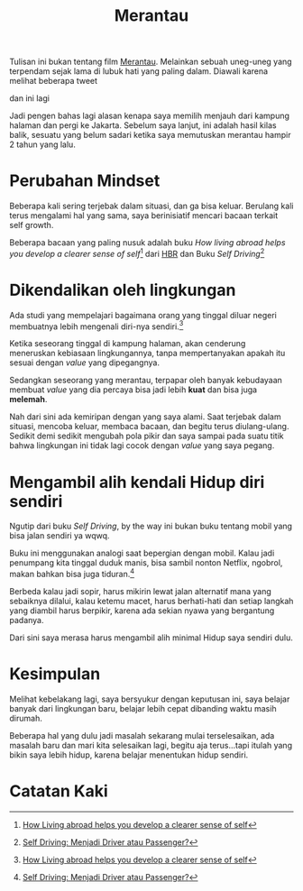 #+title: Merantau
#+hugo_base_dir: ~/JimboyLabs/resources/blog.wayanjimmy.xyz
#+hugo_section: ./blog
#+hugo_publishdate: 2020-12-04

Tulisan ini bukan tentang film [[https://id.wikipedia.org/wiki/Merantau_(film)][Merantau]]. Melainkan sebuah uneg-uneg yang terpendam sejak lama di lubuk hati yang paling dalam. Diawali karena melihat beberapa tweet

[[./images/kabur-dari-rumah.png]]

dan ini lagi

[[./images/balik-ngekos.png]]

Jadi pengen bahas lagi alasan kenapa saya memilih menjauh dari kampung halaman dan pergi ke Jakarta. Sebelum saya lanjut, ini adalah hasil kilas balik, sesuatu yang belum sadari ketika saya memutuskan merantau hampir 2 tahun yang lalu.

* Perubahan Mindset

Beberapa kali sering terjebak dalam situasi, dan ga bisa keluar. Berulang kali terus mengalami hal yang sama, saya berinisiatif mencari bacaan terkait self growth.

Beberapa bacaan yang paling nusuk adalah buku /How living abroad helps you develop a clearer sense of self/[fn:1] dari [[https://hbr.org][HBR]] dan Buku /Self Driving/[fn:2]

* Dikendalikan oleh lingkungan

Ada studi yang mempelajari bagaimana orang yang tinggal diluar negeri membuatnya lebih mengenali diri-nya sendiri.[fn:1]

Ketika seseorang tinggal di kampung halaman, akan cenderung meneruskan kebiasaan lingkungannya, tanpa mempertanyakan apakah itu sesuai dengan /value/ yang dipegangnya.

Sedangkan seseorang yang merantau, terpapar oleh banyak kebudayaan membuat /value/ yang dia percaya bisa jadi lebih *kuat* dan bisa juga *melemah*.

Nah dari sini ada kemiripan dengan yang saya alami. Saat terjebak dalam situasi, mencoba keluar, membaca bacaan, dan begitu terus diulang-ulang. Sedikit demi sedikit mengubah pola pikir dan saya sampai pada suatu titik bahwa lingkungan ini tidak lagi cocok dengan /value/ yang saya pegang.

* Mengambil alih kendali Hidup diri sendiri

Ngutip dari buku /Self Driving/, by the way ini bukan buku tentang mobil yang bisa jalan sendiri ya wqwq.

Buku ini menggunakan analogi saat bepergian dengan mobil. Kalau jadi penumpang kita tinggal duduk manis, bisa sambil nonton Netflix, ngobrol, makan bahkan bisa juga tiduran.[fn:2]

Berbeda kalau jadi sopir, harus mikirin lewat jalan alternatif mana yang sebaiknya dilalui, kalau ketemu macet, harus berhati-hati dan setiap langkah yang diambil harus berpikir, karena ada sekian nyawa yang bergantung padanya.

Dari sini saya merasa harus mengambil alih minimal Hidup saya sendiri dulu.

* Kesimpulan

Melihat kebelakang lagi, saya bersyukur dengan keputusan ini, saya belajar banyak dari lingkungan baru, belajar lebih cepat dibanding waktu masih dirumah.

Beberapa hal yang dulu jadi masalah sekarang mulai terselesaikan, ada masalah baru dan mari kita selesaikan lagi, begitu aja terus...tapi itulah yang bikin saya lebih hidup, karena belajar menentukan hidup sendiri.

* Catatan Kaki

[fn:1] [[https://hbr.org/2018/05/how-living-abroad-helps-you-develop-a-clearer-sense-of-self][How Living abroad helps you develop a clearer sense of self]]
[fn:2] [[https://www.goodreads.com/book/show/23311682-self-driving][Self Driving: Menjadi Driver atau Passenger?]]
